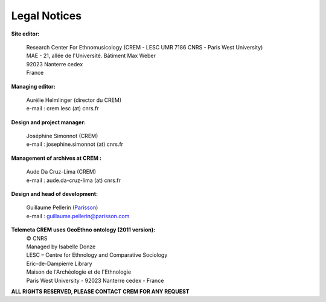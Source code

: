 =====================
Legal Notices
=====================

**Site editor:**

 | Research Center For Ethnomusicology (CREM - LESC UMR 7186 CNRS - Paris West University) 
 | MAE - 21, allée de l'Université. Bâtiment Max Weber
 | 92023 Nanterre cedex
 | France

**Managing editor:**

 | Aurélie Helmlinger (director du CREM)
 | e-mail : crem.lesc (at) cnrs.fr

**Design and project manager:**

 | Joséphine Simonnot (CREM)
 | e-mail : josephine.simonnot (at) cnrs.fr
 
**Management of archives at CREM :**

 | Aude Da Cruz-Lima (CREM)
 | e-mail : aude.da-cruz-lima (at) cnrs.fr
 
**Design and head of development:**

 | Guillaume Pellerin (`Parisson <http://parisson.com>`_)
 | e-mail : guillaume.pellerin@parisson.com

**Telemeta CREM uses GeoEthno ontology (2011 version):**
 | © CNRS
 | Managed by Isabelle Donze
 | LESC – Centre for Ethnology and Comparative Sociology
 | Eric-de-Dampierre Library
 | Maison de l'Archéologie et de l'Ethnologie
 | Paris West University - 92023 Nanterre cedex - France

| **ALL RIGHTS RESERVED, PLEASE CONTACT CREM FOR ANY REQUEST**



